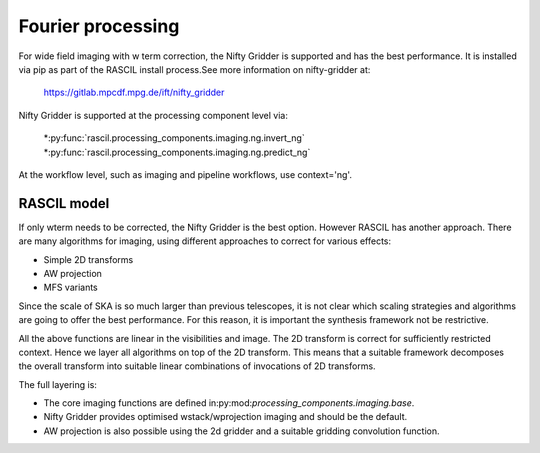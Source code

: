 .. _Fourier_processing:

Fourier processing
******************

For wide field imaging with w term correction, the Nifty Gridder is supported and has the best performance.
It is installed via pip as part of the RASCIL install process.See more information on nifty-gridder at:

    https://gitlab.mpcdf.mpg.de/ift/nifty_gridder

Nifty Gridder is supported at the processing component level via:

 *:py:func:`rascil.processing_components.imaging.ng.invert_ng`
 *:py:func:`rascil.processing_components.imaging.ng.predict_ng`

At the workflow level, such as imaging and pipeline workflows, use context='ng'.

RASCIL model
------------

If only wterm needs to be corrected, the Nifty Gridder is the best option. However RASCIL has another approach.
There are many algorithms for imaging, using different approaches to correct for various effects:

+ Simple 2D transforms
+ AW projection
+ MFS variants

Since the scale of SKA is so much larger than previous telescopes, it is not clear which scaling strategies and
algorithms are going to offer the best performance. For this reason, it is important the synthesis framework not be
restrictive.

All the above functions are linear in the visibilities and image. The 2D transform is correct for sufficiently
restricted context. Hence we layer all algorithms on top of the 2D transform. This means that a suitable
framework decomposes the overall transform into suitable linear combinations of invocations of 2D transforms.

The full layering is:

+ The core imaging functions are defined in:py:mod:`processing_components.imaging.base`.
+ Nifty Gridder provides optimised wstack/wprojection imaging and should be the default.
+ AW projection is also possible using the 2d gridder and a suitable gridding convolution function.
